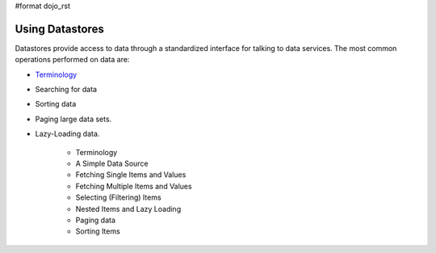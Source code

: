 #format dojo_rst

**Using Datastores**
====================

Datastores provide access to data through a standardized interface for talking to data services.  The most common operations performed on data are: 

* `Terminology <quickstart/data/usingdatastores/terminology>`_
* Searching for data
* Sorting data
* Paging large data sets.
* Lazy-Loading data.

    * Terminology
    * A Simple Data Source
    * Fetching Single Items and Values
    * Fetching Multiple Items and Values
    * Selecting (Filtering) Items
    * Nested Items and Lazy Loading
    * Paging data
    * Sorting Items

